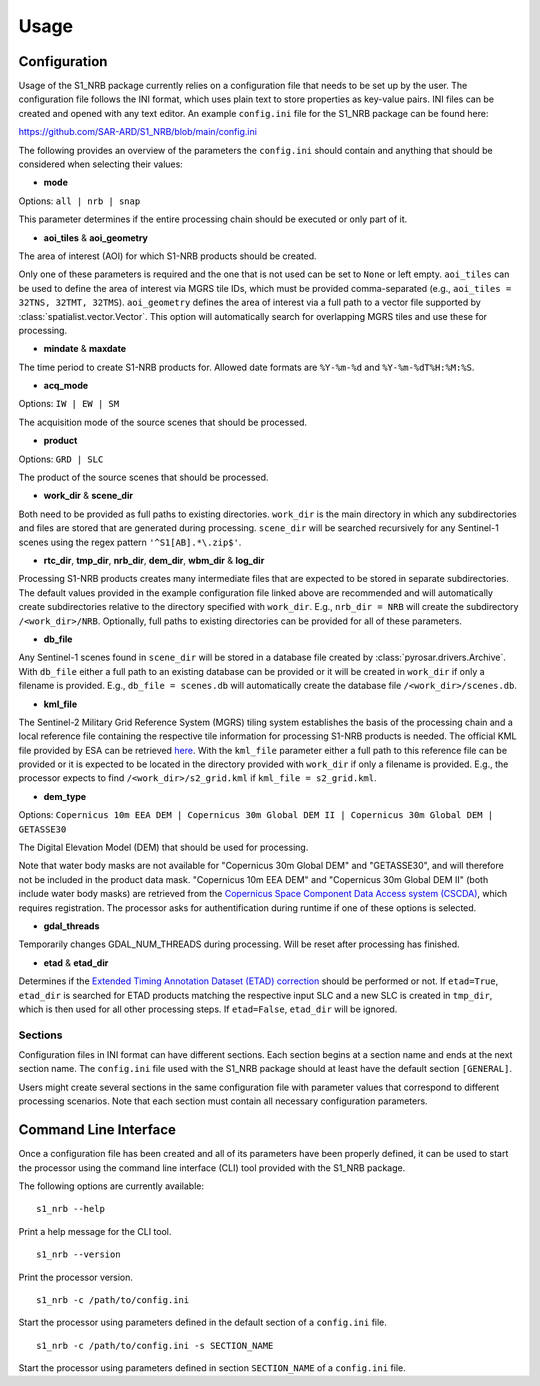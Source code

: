 ######
Usage
######

Configuration
=============
Usage of the S1_NRB package currently relies on a configuration file that needs to be set up by the user. The configuration
file follows the INI format, which uses plain text to store properties as key-value pairs. INI files can be created and
opened with any text editor. An example ``config.ini`` file for the S1_NRB package can be found here:

https://github.com/SAR-ARD/S1_NRB/blob/main/config.ini

The following provides an overview of the parameters the ``config.ini`` should contain and anything that should be
considered when selecting their values:

- **mode**

Options: ``all | nrb | snap``

This parameter determines if the entire processing chain should be executed or only part of it.

- **aoi_tiles** & **aoi_geometry**

The area of interest (AOI) for which S1-NRB products should be created.

Only one of these parameters is required and the one that is not used can be set to ``None`` or left empty.
``aoi_tiles`` can be used to define the area of interest via MGRS tile IDs, which must be provided comma-separated (e.g.,
``aoi_tiles = 32TNS, 32TMT, 32TMS``). ``aoi_geometry`` defines the area of interest via a full path to a vector file
supported by :class:`spatialist.vector.Vector`. This option will automatically search for overlapping MGRS tiles and use
these for processing.

- **mindate** & **maxdate**

The time period to create S1-NRB products for. Allowed date formats are ``%Y-%m-%d`` and ``%Y-%m-%dT%H:%M:%S``.

- **acq_mode**

Options: ``IW | EW | SM``

The acquisition mode of the source scenes that should be processed.

- **product**

Options: ``GRD | SLC``

The product of the source scenes that should be processed.

- **work_dir** & **scene_dir**

Both need to be provided as full paths to existing directories. ``work_dir`` is the main directory in which any
subdirectories and files are stored that are generated during processing. ``scene_dir`` will be searched recursively for
any Sentinel-1 scenes using the regex pattern ``'^S1[AB].*\.zip$'``.

- **rtc_dir**, **tmp_dir**, **nrb_dir**, **dem_dir**, **wbm_dir** & **log_dir**

Processing S1-NRB products creates many intermediate files that are expected to be stored in separate subdirectories. The
default values provided in the example configuration file linked above are recommended and will automatically create
subdirectories relative to the directory specified with ``work_dir``. E.g., ``nrb_dir = NRB`` will create the subdirectory
``/<work_dir>/NRB``. Optionally, full paths to existing directories can be provided for all of these parameters.

- **db_file**

Any Sentinel-1 scenes found in ``scene_dir`` will be stored in a database file created by :class:`pyrosar.drivers.Archive`.
With ``db_file`` either a full path to an existing database can be provided or it will be created in ``work_dir`` if only
a filename is provided. E.g., ``db_file = scenes.db`` will automatically create the database file ``/<work_dir>/scenes.db``.

- **kml_file**

The Sentinel-2 Military Grid Reference System (MGRS) tiling system establishes the basis of the processing chain and a
local reference file containing the respective tile information for processing S1-NRB products is needed. The official
KML file provided by ESA can be retrieved `here <https://sentinel.esa.int/documents/247904/1955685/S2A_OPER_GIP_TILPAR_MPC__20151209T095117_V20150622T000000_21000101T000000_B00.kml>`_.
With the ``kml_file`` parameter either a full path to this reference file can be provided or it is expected to be located
in the directory provided with ``work_dir`` if only a filename is provided. E.g., the processor expects to find
``/<work_dir>/s2_grid.kml`` if ``kml_file = s2_grid.kml``.

- **dem_type**

Options: ``Copernicus 10m EEA DEM | Copernicus 30m Global DEM II | Copernicus 30m Global DEM | GETASSE30``

The Digital Elevation Model (DEM) that should be used for processing.

Note that water body masks are not available for "Copernicus 30m Global DEM" and "GETASSE30", and will therefore not be
included in the product data mask. "Copernicus 10m EEA DEM" and "Copernicus 30m Global DEM II" (both include water body masks)
are retrieved from the `Copernicus Space Component Data Access system (CSCDA) <https://spacedata.copernicus.eu/web/cscda/data-access/registration>`_,
which requires registration. The processor asks for authentification during runtime if one of these options is selected.

- **gdal_threads**

Temporarily changes GDAL_NUM_THREADS during processing. Will be reset after processing has finished.

- **etad** & **etad_dir**

Determines if the `Extended Timing Annotation Dataset (ETAD) correction <https://sentinel.esa.int/web/sentinel/missions/sentinel-1/data-products/etad-dataset>`_
should be performed or not. If ``etad=True``, ``etad_dir`` is searched for ETAD products matching the respective input SLC
and a new SLC is created in ``tmp_dir``, which is then used for all other processing steps. If ``etad=False``, ``etad_dir``
will be ignored.

Sections
--------
Configuration files in INI format can have different sections. Each section begins at a section name and ends at the next
section name. The ``config.ini`` file used with the S1_NRB package should at least have the default section ``[GENERAL]``.

Users might create several sections in the same configuration file with parameter values that correspond to different
processing scenarios. Note that each section must contain all necessary configuration parameters.

Command Line Interface
=======================
Once a configuration file has been created and all of its parameters have been properly defined, it can be used to start
the processor using the command line interface (CLI) tool provided with the S1_NRB package.

The following options are currently available:

::

    s1_nrb --help

Print a help message for the CLI tool.

::

    s1_nrb --version

Print the processor version.

::

    s1_nrb -c /path/to/config.ini

Start the processor using parameters defined in the default section of a ``config.ini`` file.

::

    s1_nrb -c /path/to/config.ini -s SECTION_NAME

Start the processor using parameters defined in section ``SECTION_NAME`` of a ``config.ini`` file.
